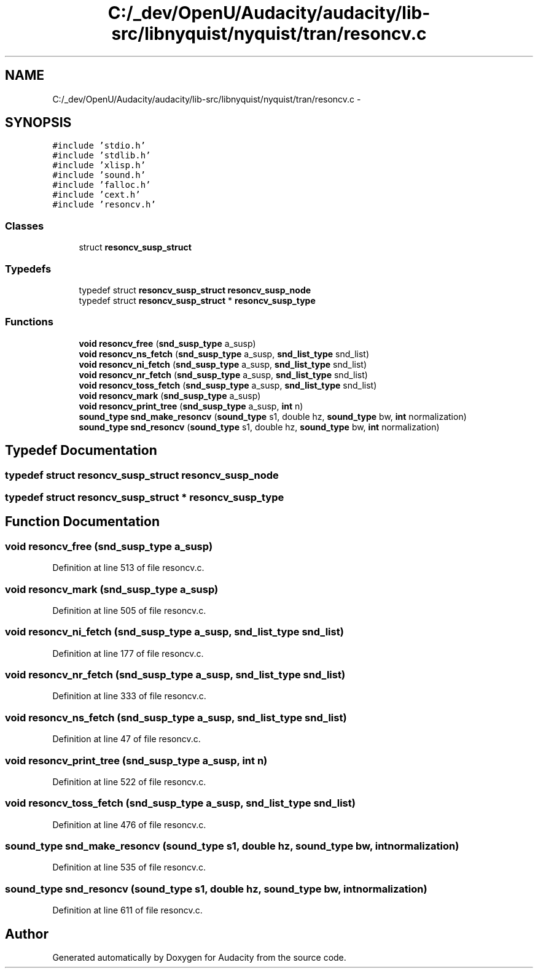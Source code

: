 .TH "C:/_dev/OpenU/Audacity/audacity/lib-src/libnyquist/nyquist/tran/resoncv.c" 3 "Thu Apr 28 2016" "Audacity" \" -*- nroff -*-
.ad l
.nh
.SH NAME
C:/_dev/OpenU/Audacity/audacity/lib-src/libnyquist/nyquist/tran/resoncv.c \- 
.SH SYNOPSIS
.br
.PP
\fC#include 'stdio\&.h'\fP
.br
\fC#include 'stdlib\&.h'\fP
.br
\fC#include 'xlisp\&.h'\fP
.br
\fC#include 'sound\&.h'\fP
.br
\fC#include 'falloc\&.h'\fP
.br
\fC#include 'cext\&.h'\fP
.br
\fC#include 'resoncv\&.h'\fP
.br

.SS "Classes"

.in +1c
.ti -1c
.RI "struct \fBresoncv_susp_struct\fP"
.br
.in -1c
.SS "Typedefs"

.in +1c
.ti -1c
.RI "typedef struct \fBresoncv_susp_struct\fP \fBresoncv_susp_node\fP"
.br
.ti -1c
.RI "typedef struct \fBresoncv_susp_struct\fP * \fBresoncv_susp_type\fP"
.br
.in -1c
.SS "Functions"

.in +1c
.ti -1c
.RI "\fBvoid\fP \fBresoncv_free\fP (\fBsnd_susp_type\fP a_susp)"
.br
.ti -1c
.RI "\fBvoid\fP \fBresoncv_ns_fetch\fP (\fBsnd_susp_type\fP a_susp, \fBsnd_list_type\fP snd_list)"
.br
.ti -1c
.RI "\fBvoid\fP \fBresoncv_ni_fetch\fP (\fBsnd_susp_type\fP a_susp, \fBsnd_list_type\fP snd_list)"
.br
.ti -1c
.RI "\fBvoid\fP \fBresoncv_nr_fetch\fP (\fBsnd_susp_type\fP a_susp, \fBsnd_list_type\fP snd_list)"
.br
.ti -1c
.RI "\fBvoid\fP \fBresoncv_toss_fetch\fP (\fBsnd_susp_type\fP a_susp, \fBsnd_list_type\fP snd_list)"
.br
.ti -1c
.RI "\fBvoid\fP \fBresoncv_mark\fP (\fBsnd_susp_type\fP a_susp)"
.br
.ti -1c
.RI "\fBvoid\fP \fBresoncv_print_tree\fP (\fBsnd_susp_type\fP a_susp, \fBint\fP n)"
.br
.ti -1c
.RI "\fBsound_type\fP \fBsnd_make_resoncv\fP (\fBsound_type\fP s1, double hz, \fBsound_type\fP bw, \fBint\fP normalization)"
.br
.ti -1c
.RI "\fBsound_type\fP \fBsnd_resoncv\fP (\fBsound_type\fP s1, double hz, \fBsound_type\fP bw, \fBint\fP normalization)"
.br
.in -1c
.SH "Typedef Documentation"
.PP 
.SS "typedef struct \fBresoncv_susp_struct\fP  \fBresoncv_susp_node\fP"

.SS "typedef struct \fBresoncv_susp_struct\fP * \fBresoncv_susp_type\fP"

.SH "Function Documentation"
.PP 
.SS "\fBvoid\fP resoncv_free (\fBsnd_susp_type\fP a_susp)"

.PP
Definition at line 513 of file resoncv\&.c\&.
.SS "\fBvoid\fP resoncv_mark (\fBsnd_susp_type\fP a_susp)"

.PP
Definition at line 505 of file resoncv\&.c\&.
.SS "\fBvoid\fP resoncv_ni_fetch (\fBsnd_susp_type\fP a_susp, \fBsnd_list_type\fP snd_list)"

.PP
Definition at line 177 of file resoncv\&.c\&.
.SS "\fBvoid\fP resoncv_nr_fetch (\fBsnd_susp_type\fP a_susp, \fBsnd_list_type\fP snd_list)"

.PP
Definition at line 333 of file resoncv\&.c\&.
.SS "\fBvoid\fP resoncv_ns_fetch (\fBsnd_susp_type\fP a_susp, \fBsnd_list_type\fP snd_list)"

.PP
Definition at line 47 of file resoncv\&.c\&.
.SS "\fBvoid\fP resoncv_print_tree (\fBsnd_susp_type\fP a_susp, \fBint\fP n)"

.PP
Definition at line 522 of file resoncv\&.c\&.
.SS "\fBvoid\fP resoncv_toss_fetch (\fBsnd_susp_type\fP a_susp, \fBsnd_list_type\fP snd_list)"

.PP
Definition at line 476 of file resoncv\&.c\&.
.SS "\fBsound_type\fP snd_make_resoncv (\fBsound_type\fP s1, double hz, \fBsound_type\fP bw, \fBint\fP normalization)"

.PP
Definition at line 535 of file resoncv\&.c\&.
.SS "\fBsound_type\fP snd_resoncv (\fBsound_type\fP s1, double hz, \fBsound_type\fP bw, \fBint\fP normalization)"

.PP
Definition at line 611 of file resoncv\&.c\&.
.SH "Author"
.PP 
Generated automatically by Doxygen for Audacity from the source code\&.
